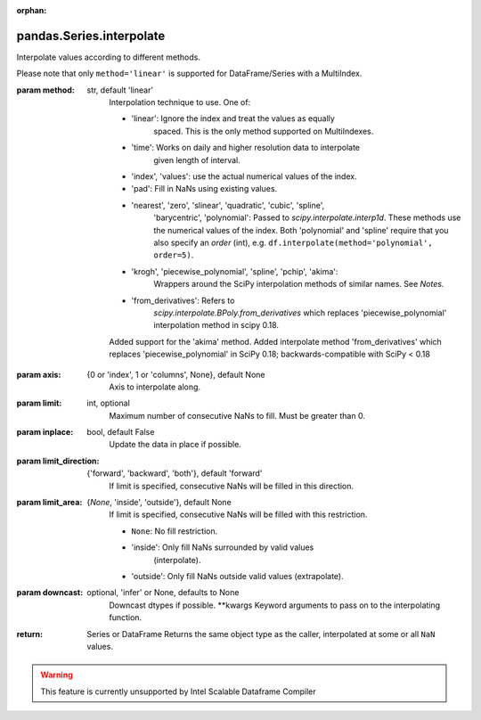 .. _pandas.Series.interpolate:

:orphan:

pandas.Series.interpolate
*************************

Interpolate values according to different methods.

Please note that only ``method='linear'`` is supported for
DataFrame/Series with a MultiIndex.

:param method:
    str, default 'linear'
        Interpolation technique to use. One of:

        - 'linear': Ignore the index and treat the values as equally
            spaced. This is the only method supported on MultiIndexes.
        - 'time': Works on daily and higher resolution data to interpolate
            given length of interval.
        - 'index', 'values': use the actual numerical values of the index.
        - 'pad': Fill in NaNs using existing values.
        - 'nearest', 'zero', 'slinear', 'quadratic', 'cubic', 'spline',
            'barycentric', 'polynomial': Passed to
            `scipy.interpolate.interp1d`. These methods use the numerical
            values of the index.  Both 'polynomial' and 'spline' require that
            you also specify an `order` (int), e.g.
            ``df.interpolate(method='polynomial', order=5)``.
        - 'krogh', 'piecewise_polynomial', 'spline', 'pchip', 'akima':
            Wrappers around the SciPy interpolation methods of similar
            names. See `Notes`.
        - 'from_derivatives': Refers to
            `scipy.interpolate.BPoly.from_derivatives` which
            replaces 'piecewise_polynomial' interpolation method in
            scipy 0.18.

        .. versionadded:: 0.18.1

        Added support for the 'akima' method.
        Added interpolate method 'from_derivatives' which replaces
        'piecewise_polynomial' in SciPy 0.18; backwards-compatible with
        SciPy < 0.18

:param axis:
    {0 or 'index', 1 or 'columns', None}, default None
        Axis to interpolate along.

:param limit:
    int, optional
        Maximum number of consecutive NaNs to fill. Must be greater than
        0.

:param inplace:
    bool, default False
        Update the data in place if possible.

:param limit_direction:
    {'forward', 'backward', 'both'}, default 'forward'
        If limit is specified, consecutive NaNs will be filled in this
        direction.

:param limit_area:
    {`None`, 'inside', 'outside'}, default None
        If limit is specified, consecutive NaNs will be filled with this
        restriction.

        - ``None``: No fill restriction.
        - 'inside': Only fill NaNs surrounded by valid values
            (interpolate).
        - 'outside': Only fill NaNs outside valid values (extrapolate).

        .. versionadded:: 0.23.0

:param downcast:
    optional, 'infer' or None, defaults to None
        Downcast dtypes if possible.
        \*\*kwargs
        Keyword arguments to pass on to the interpolating function.

:return: Series or DataFrame
    Returns the same object type as the caller, interpolated at
    some or all ``NaN`` values.



.. warning::
    This feature is currently unsupported by Intel Scalable Dataframe Compiler

